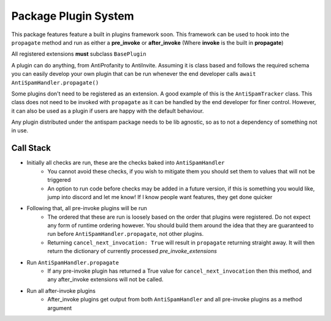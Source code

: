 Package Plugin System
=====================

This package features feature a built in plugins framework soon.
This framework can be used to hook into the ``propagate`` method and run
as either a **pre_invoke** or **after_invoke** (Where **invoke** is
the built in **propagate**)

All registered extensions **must** subclass ``BasePlugin``

A plugin can do anything, from AntiProfanity to AntiInvite.
Assuming it is class based and follows the required schema you
can easily develop your own plugin that can be run whenever the
end developer calls ``await AntiSpamHandler.propagate()``

Some plugins don't need to be registered as an extension.
A good example of this is the ``AntiSpamTracker`` class.
This class does not need to be invoked with ``propagate`` as
it can be handled by the end developer for finer control.
However, it can also be used as a plugin if users are
happy with the default behaviour.

Any plugin distributed under the antispam package needs to be lib agnostic,
so as to not a dependency of something not in use.

Call Stack
----------

* Initially all checks are run, these are the checks baked into ``AntiSpamHandler``
    * You cannot avoid these checks, if you wish to mitigate them you should
      set them to values that will not be triggered
    * An option to run code before checks may be added in a future version,
      if this is something you would like, jump into discord and let me know!
      If I know people want features, they get done quicker
* Following that, all pre-invoke plugins will be run
    * The ordered that these are run is loosely based on the order that
      plugins were registered. Do not expect any form of runtime
      ordering however. You should build them around the idea that they
      are guaranteed to run before ``AntiSpamHandler.propagate``, not
      other plugins.
    * Returning ``cancel_next_invocation: True`` will result in ``propagate`` returning
      straight away. It will then return the dictionary of currently processed `pre_invoke_extensions`
* Run ``AntiSpamHandler.propagate``
    * If any pre-invoke plugin has returned a True value for ``cancel_next_invocation``
      then this method, and any after_invoke extensions will not be called.
* Run all after-invoke plugins
    * After_invoke plugins get output from both ``AntiSpamHandler``
      and all pre-invoke plugins as a method argument
